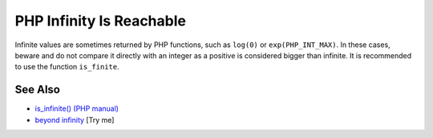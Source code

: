 .. _php-infinity-is-reachable:

PHP Infinity Is Reachable
-------------------------

.. meta::
	:description:
		PHP Infinity Is Reachable: Infinite values are sometimes returned by PHP functions, such as ``log(0)`` or ``exp(PHP_INT_MAX)``.
	:twitter:card: summary_large_image
	:twitter:site: @exakat
	:twitter:title: PHP Infinity Is Reachable
	:twitter:description: PHP Infinity Is Reachable: Infinite values are sometimes returned by PHP functions, such as ``log(0)`` or ``exp(PHP_INT_MAX)``
	:twitter:creator: @exakat
	:twitter:image:src: https://php-tips.readthedocs.io/en/latest/_images/infinite_is_reachable.png
	:og:image: https://php-tips.readthedocs.io/en/latest/_images/infinite_is_reachable.png
	:og:title: PHP Infinity Is Reachable
	:og:type: article
	:og:description: Infinite values are sometimes returned by PHP functions, such as ``log(0)`` or ``exp(PHP_INT_MAX)``
	:og:url: https://php-tips.readthedocs.io/en/latest/tips/infinite_is_reachable.html
	:og:locale: en

.. raw:: html

	<script type="application/ld+json">{"@context":"https:\/\/schema.org","@graph":[{"@type":"WebPage","@id":"https:\/\/php-tips.readthedocs.io\/en\/latest\/tips\/infinite_is_reachable.html","url":"https:\/\/php-tips.readthedocs.io\/en\/latest\/tips\/infinite_is_reachable.html","name":"PHP Infinity Is Reachable","isPartOf":{"@id":"https:\/\/www.exakat.io\/"},"datePublished":"Tue, 24 Jun 2025 18:02:49 +0000","dateModified":"Tue, 24 Jun 2025 18:02:49 +0000","description":"Infinite values are sometimes returned by PHP functions, such as ``log(0)`` or ``exp(PHP_INT_MAX)``","inLanguage":"en-US","potentialAction":[{"@type":"ReadAction","target":["https:\/\/php-tips.readthedocs.io\/en\/latest\/tips\/infinite_is_reachable.html"]}]},{"@type":"WebSite","@id":"https:\/\/www.exakat.io\/","url":"https:\/\/www.exakat.io\/","name":"Exakat","description":"Smart PHP static analysis","inLanguage":"en-US"}]}</script>

Infinite values are sometimes returned by PHP functions, such as ``log(0)`` or ``exp(PHP_INT_MAX)``. In these cases, beware and do not compare it directly with an integer as a positive is considered bigger than infinite. It is recommended to use the function ``is_finite``.

.. image:: ../images/infinite_is_reachable.png

See Also
________

* `is_infinite() (PHP manual) <https://www.php.net/is_infinite>`_
* `beyond infinity <https://3v4l.org/lU5bg>`_ [Try me]

